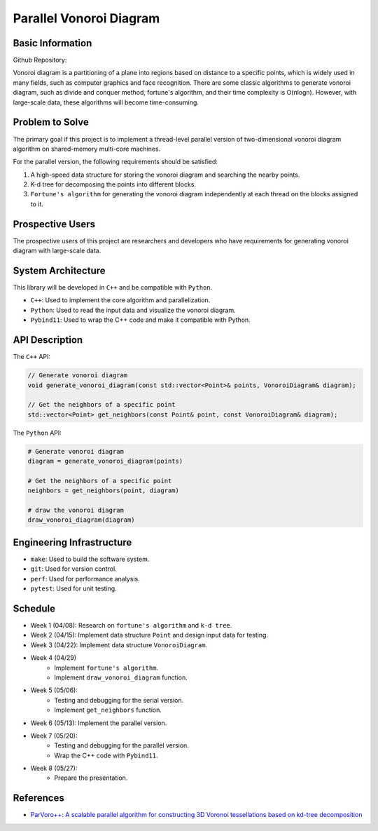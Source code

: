 ========================
Parallel Vonoroi Diagram
========================

Basic Information
=================

Github Repository:

Vonoroi diagram is a partitioning of a plane into regions based on distance to a specific points,
which is widely used in many fields, such as computer graphics and face recognition.
There are some classic algorithms to generate vonoroi diagram, such as divide and conquer method, fortune's algorithm,
and their time complexity is O(nlogn).
However, with large-scale data, these algorithms will become time-consuming.

Problem to Solve
=================

The primary goal if this project is to implement a thread-level parallel version of 
two-dimensional vonoroi diagram algorithm on shared-memory multi-core machines.

For the parallel version, the following requirements should be satisfied:

1. A high-speed data structure for storing the vonoroi diagram and searching the nearby points.
2. K-d tree for decomposing the points into different blocks.
3. ``Fortune's algorithm`` for generating the vonoroi diagram independently at each thread on the blocks assigned to it.

Prospective Users
=================

The prospective users of this project are researchers and developers
who have requirements for generating vonoroi diagram with large-scale data.

System Architecture
===================

This library will be developed in ``C++`` and be compatible with ``Python``.

* ``C++``: Used to implement the core algorithm and parallelization.
* ``Python``: Used to read the input data and visualize the vonoroi diagram.
* ``Pybind11``: Used to wrap the C++ code and make it compatible with Python.

API Description
===============

The ``C++`` API:

.. code-block:: c++

    // Generate vonoroi diagram
    void generate_vonoroi_diagram(const std::vector<Point>& points, VonoroiDiagram& diagram);

    // Get the neighbors of a specific point
    std::vector<Point> get_neighbors(const Point& point, const VonoroiDiagram& diagram);

The ``Python`` API:

.. code-block:: python

    # Generate vonoroi diagram
    diagram = generate_vonoroi_diagram(points)

    # Get the neighbors of a specific point
    neighbors = get_neighbors(point, diagram)

    # draw the vonoroi diagram
    draw_vonoroi_diagram(diagram)

Engineering Infrastructure
==========================

* ``make``: Used to build the software system.
* ``git``: Used for version control.
* ``perf``: Used for performance analysis.
* ``pytest``: Used for unit testing.

Schedule
========

* Week 1 (04/08): Research on ``fortune's algorithm`` and ``k-d tree``.
* Week 2 (04/15): Implement data structure ``Point`` and design input data for testing.
* Week 3 (04/22): Implement data structure ``VonoroiDiagram``.
* Week 4 (04/29)
    * Implement ``fortune's algorithm``.
    * Implement ``draw_vonoroi_diagram`` function.
* Week 5 (05/06): 
    * Testing and debugging for the serial version.
    * Implement ``get_neighbors`` function.
* Week 6 (05/13): Implement the parallel version.
* Week 7 (05/20):
    * Testing and debugging for the parallel version.
    * Wrap the C++ code with ``Pybind11``.
* Week 8 (05/27):
    * Prepare the presentation.

References
==========

* `ParVoro++: A scalable parallel algorithm for constructing 3D Voronoi tessellations based on kd-tree decomposition <https://www.sciencedirect.com/science/article/pii/S0167819123000017>`__